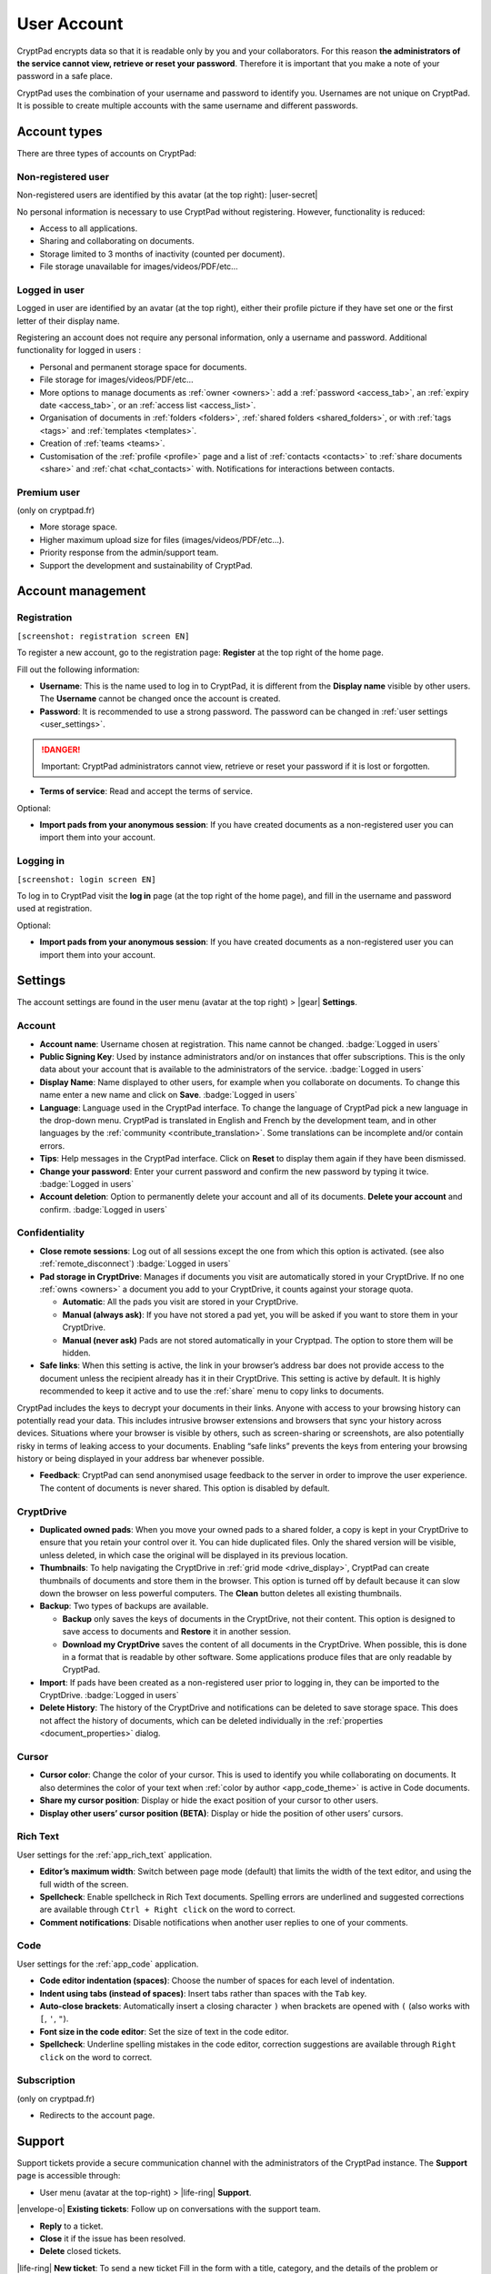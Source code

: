 User Account
============

CryptPad encrypts data so that it is readable only by you and your
collaborators. For this reason **the administrators of the service
cannot view, retrieve or reset your password**. Therefore it is
important that you make a note of your password in a safe place.

CryptPad uses the combination of your username and password to identify
you. Usernames are not unique on CryptPad. It is possible to create
multiple accounts with the same username and different passwords.

Account types
-------------

There are three types of accounts on CryptPad:

Non-registered user
~~~~~~~~~~~~~~~~~~~

Non-registered users are identified by this avatar (at the top right): |user-secret|

No personal information is necessary to use CryptPad without
registering. However, functionality is reduced:

-  Access to all applications.
-  Sharing and collaborating on documents.
-  Storage limited to 3 months of inactivity (counted per document).
-  File storage unavailable for images/videos/PDF/etc…

Logged in user
~~~~~~~~~~~~~~

Logged in user are identified by an avatar (at the top right), either
their profile picture if they have set one or the first letter of their
display name.

Registering an account does not require any personal information, only a
username and password. Additional functionality for logged in users :

-  Personal and permanent storage space for documents.
-  File storage for images/videos/PDF/etc…
-  More options to manage documents as :ref:`owner <owners>`: add a :ref:`password <access_tab>`, an :ref:`expiry date <access_tab>`, or an :ref:`access list <access_list>`.
-  Organisation of documents in :ref:`folders <folders>`, :ref:`shared folders <shared_folders>`, or with :ref:`tags <tags>` and :ref:`templates <templates>`.
-  Creation of :ref:`teams <teams>`.
-  Customisation of the :ref:`profile <profile>` page and a list of :ref:`contacts <contacts>` to :ref:`share documents <share>` and :ref:`chat <chat_contacts>` with. Notifications for interactions between contacts.

Premium user
~~~~~~~~~~~~

(only on cryptpad.fr)

-  More storage space.
-  Higher maximum upload size for files (images/videos/PDF/etc…).
-  Priority response from the admin/support team.
-  Support the development and sustainability of CryptPad.

Account management
------------------

Registration
~~~~~~~~~~~~

``[screenshot: registration screen EN]``

To register a new account, go to the registration page: **Register** at
the top right of the home page.

Fill out the following information:

-  **Username**: This is the name used to log in to CryptPad, it is different from the **Display name** visible by other users. The **Username** cannot be changed once the account is created.

-  **Password**: It is recommended to use a strong password. The password can be changed in :ref:`user settings <user_settings>`.

.. danger::

   Important: CryptPad administrators cannot view, retrieve or reset
   your password if it is lost or forgotten.

-  **Terms of service**: Read and accept the terms of service.

Optional:

-  **Import pads from your anonymous session**: If you have created
   documents as a non-registered user you can import them into your
   account.

Logging in
~~~~~~~~~~

``[screenshot: login screen EN]``

To log in to CryptPad visit the **log in** page (at the top right of the
home page), and fill in the username and password used at registration.

Optional:

-  **Import pads from your anonymous session**: If you have created
   documents as a non-registered user you can import them into your
   account.

.. _user_settings:

Settings
--------

The account settings are found in the user menu (avatar at the top
right) > |gear| **Settings**.

.. _user_settings_account:

Account
~~~~~~~

-  **Account name**: Username chosen at registration. This name cannot be changed. :badge:`Logged in users`

-  **Public Signing Key**: Used by instance administrators and/or on instances that offer subscriptions. This is the only data about your account that is available to the administrators of the service. :badge:`Logged in users`

-  **Display Name**: Name displayed to other users, for example when you collaborate on documents. To change this name enter a new name and click on **Save**. :badge:`Logged in users`

-  **Language**: Language used in the CryptPad interface. To change the language of CryptPad pick a new language in the drop-down menu. CryptPad is translated in English and French by the development team, and in other languages by the :ref:`community <contribute_translation>`. Some translations can be incomplete and/or contain errors.

-  **Tips**: Help messages in the CryptPad interface. Click on **Reset** to display them again if they have been dismissed.

-  **Change your password**: Enter your current password and confirm the new password by typing it twice. :badge:`Logged in users`

-  **Account deletion**: Option to permanently delete your account and all of its documents. **Delete your account** and confirm. :badge:`Logged in users`

.. _user_settings_confidentiality:

Confidentiality
~~~~~~~~~~~~~~~

-  **Close remote sessions**: Log out of all sessions except the one from which this option is activated. (see also :ref:`remote_disconnect`) :badge:`Logged in users`

-  **Pad storage in CryptDrive**: Manages if documents you visit are automatically stored in your CryptDrive. If no one :ref:`owns <owners>` a document you add to your CryptDrive, it counts against your storage quota.

   -  **Automatic**: All the pads you visit are stored in your CryptDrive.
   -  **Manual (always ask)**: If you have not stored a pad yet, you will be asked if you want to store them in your CryptDrive.
   -  **Manual (never ask)** Pads are not stored automatically in your Cryptpad. The option to store them will be hidden.

-  **Safe links**: When this setting is active, the link in your
   browser’s address bar does not provide access to the document unless the recipient already has it in their CryptDrive. This setting is active by default. It is highly recommended to keep it active and to use the :ref:`share` menu to copy links to documents.

CryptPad includes the keys to decrypt your documents in their links. Anyone with access to your browsing history can potentially read your data. This includes intrusive browser extensions and browsers that sync your history across devices. Situations where your browser is visible by others, such as screen-sharing or screenshots, are also potentially risky in terms of leaking access to your documents. Enabling “safe links” prevents the keys from entering your browsing history or being displayed in your address bar whenever possible.

-  **Feedback**: CryptPad can send anonymised usage feedback to the server in order to improve the user experience. The content of documents is never shared. This option is disabled by default.

.. _user_settings_cryptdrive:

CryptDrive
~~~~~~~~~~

-  **Duplicated owned pads**: When you move your owned pads to a shared folder, a copy is kept in your CryptDrive to ensure that you retain your control over it. You can hide duplicated files. Only the shared version will be visible, unless deleted, in which case the original will be displayed in its previous location.

-  **Thumbnails**: To help navigating the CryptDrive in :ref:`grid mode <drive_display>`, CryptPad can create thumbnails of documents and store them in the browser. This option is turned off by default because it can slow down the browser on less powerful computers. The **Clean** button deletes all existing thumbnails.

-  **Backup**: Two types of backups are available.

   -  **Backup** only saves the keys of documents in the CryptDrive, not their content. This option is designed to save access to documents and **Restore** it in another session.
   -  **Download my CryptDrive** saves the content of all documents in the CryptDrive. When possible, this is done in a format that is readable by other software. Some applications produce files that are only readable by CryptPad.

-  **Import**: If pads have been created as a non-registered user prior to logging in, they can be imported to the CryptDrive. :badge:`Logged in users`

-  **Delete History**: The history of the CryptDrive and notifications can be deleted to save storage space. This does not affect the history of documents, which can be deleted individually in the :ref:`properties <document_properties>` dialog.

.. _user_settings_cursor:

Cursor
~~~~~~

-  **Cursor color**: Change the color of your cursor. This is used to
   identify you while collaborating on documents. It also determines the
   color of your text when :ref:`color by author <app_code_theme>` is active in Code
   documents.

-  **Share my cursor position**: Display or hide the exact position of
   your cursor to other users.

-  **Display other users’ cursor position (BETA)**: Display or hide the
   position of other users’ cursors.

.. _user_settings_richtext:

Rich Text
~~~~~~~~~

User settings for the :ref:`app_rich_text` application.

-  **Editor’s maximum width**: Switch between page mode (default) that
   limits the width of the text editor, and using the full width of the
   screen.

-  **Spellcheck**: Enable spellcheck in Rich Text documents. Spelling
   errors are underlined and suggested corrections are available through
   ``Ctrl + Right click`` on the word to correct.

-  **Comment notifications**: Disable notifications when another user
   replies to one of your comments.

.. _user_settings_code:

Code
~~~~

User settings for the :ref:`app_code` application.

-  **Code editor indentation (spaces)**: Choose the number of spaces for
   each level of indentation.

-  **Indent using tabs (instead of spaces)**: Insert tabs rather than
   spaces with the ``Tab`` key.

-  **Auto-close brackets**: Automatically insert a closing character
   ``)`` when brackets are opened with ``(`` (also works with ``[``,
   ``'``, ``"``).

-  **Font size in the code editor**: Set the size of text in the code
   editor.

-  **Spellcheck**: Underline spelling mistakes in the code editor,
   correction suggestions are available through ``Right click`` on the
   word to correct.

.. _user_settings_subscription:

Subscription
~~~~~~~~~~~~

(only on cryptpad.fr)

-  Redirects to the account page.

.. _user_support:

Support
-------

Support tickets provide a secure communication channel with the
administrators of the CryptPad instance. The **Support** page is
accessible through:

-  User menu (avatar at the top-right) > |life-ring| **Support**.

|envelope-o| **Existing tickets**: Follow up on conversations with the
support team.

- **Reply** to a ticket.
- **Close** it if the issue has been resolved.
- **Delete** closed tickets.

|life-ring| **New ticket**: To send a new ticket Fill in the form with
a title, category, and the details of the problem or question. Add an
attachment if needed, for example a screenshot, and click on **Send**.

Notifications
-------------

:badge:`Logged in users`

CryptPad notifies you when your contacts interact with you.
Notifications are displayed by the bell |bell-o| next to the avatar
(at the top-right). If you have unread notifications, the bell is filled
|bell| and a count is displayed.

|bell| Bell drop down menu:

-  Browse unread notifications.
-  Delete a notification with |times|.
-  **Open notifications panel**: View all notifications and notification
   history.

On the notifications panel page:

-  Select the type of notification to view:

   -  |bars| All.
   -  |user| Contact Requests.
   -  |cptools pad| Shared with me.
   -  |archive| History.

-  |trash|: Delete notifications.

.. XXX Does the trash delete notifications or "hide" them and they are still in the history?
